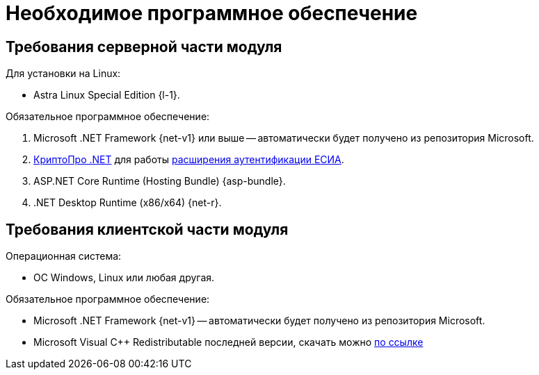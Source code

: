 = Необходимое программное обеспечение

[#server]
== Требования серверной части модуля

[#linux]
.Для установки на Linux:
* Astra Linux Special Edition {l-1}.
// * Ubuntu Jammy {l-2}.
// * Ubuntu Focal {l-3}.
// * Debian Bullseye {l-4}.
// * Debian Buster {l-5}.

// .Операционная система:
// * Microsoft Windows Server {serv-1}.
// * Microsoft Windows Server {serv-2}.
// * Microsoft Windows Server {serv-3}.
// * Microsoft Windows Server {serv-4}.
// * _Только для демонстрационного сервера:_ {serv-demo} с поддержкой ввода в домен.

.Обязательное программное обеспечение:
// . {iis}. В настройках сервера должна быть включена поддержка {asp} в IIS.
. Microsoft .NET Framework {net-v1} или выше -- автоматически будет получено из репозитория Microsoft.
. https://www.cryptopro.ru/products/net/downloads[КриптоПро .NET] для работы xref:6.1@platform:console:authorization-extensions.adoc#esia[расширения аутентификации ЕСИА].
. ASP.NET Core Runtime (Hosting Bundle) {asp-bundle}.
. .NET Desktop Runtime (x86/x64) {net-r}.

[#client]
== Требования клиентской части модуля

.Операционная система:
// * ОС Windows:
// ** Microsoft Windows {w-client-1}.
// ** Microsoft Windows {w-client-2}.
// ** Microsoft Windows {w-client-3}.
// ** Microsoft Windows {w-client-4}.
* ОС Windows, Linux или любая другая.

.Обязательное программное обеспечение:
* Microsoft .NET Framework {net-v1} --
// при установке на Linux
автоматически будет получено из репозитория Microsoft.
* Microsoft Visual C++ Redistributable последней версии, скачать можно https://aka.ms/vs/17/release/vc_redist.x86.exe[по ссылке]

